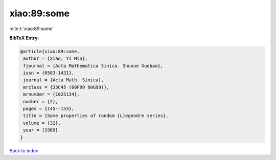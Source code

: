 xiao:89:some
============

:cite:t:`xiao:89:some`

**BibTeX Entry:**

.. code-block:: bibtex

   @article{xiao:89:some,
    author = {Xiao, Yi Min},
    fjournal = {Acta Mathematica Sinica. Shuxue Xuebao},
    issn = {0583-1431},
    journal = {Acta Math. Sinica},
    mrclass = {33C45 (60F99 60G99)},
    mrnumber = {1025134},
    number = {2},
    pages = {145--153},
    title = {Some properties of random {L}egendre series},
    volume = {32},
    year = {1989}
   }

`Back to index <../By-Cite-Keys.html>`_
